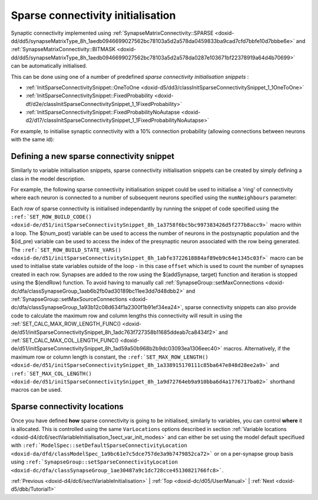 .. index:: pair: page; Sparse connectivity initialisation
.. _doxid-d5/dd4/sectSparseConnectivityInitialisation:

Sparse connectivity initialisation
==================================

Synaptic connectivity implemented using :ref:`SynapseMatrixConnectivity::SPARSE <doxid-dd/dd5/synapseMatrixType_8h_1aedb0946699027562bc78103a5d2a578da0459833ba9cad7cfd7bbfe10d7bbbe6e>` and :ref:`SynapseMatrixConnectivity::BITMASK <doxid-dd/dd5/synapseMatrixType_8h_1aedb0946699027562bc78103a5d2a578da0287e103671bf22378919a64d4b70699>` can be automatically initialised.

This can be done using one of a number of predefined *sparse connectivity initialisation snippets* :

* :ref:`InitSparseConnectivitySnippet::OneToOne <doxid-d5/dd3/classInitSparseConnectivitySnippet_1_1OneToOne>`

* :ref:`InitSparseConnectivitySnippet::FixedProbability <doxid-df/d2e/classInitSparseConnectivitySnippet_1_1FixedProbability>`

* :ref:`InitSparseConnectivitySnippet::FixedProbabilityNoAutapse <doxid-d2/d17/classInitSparseConnectivitySnippet_1_1FixedProbabilityNoAutapse>`

For example, to initialise synaptic connectivity with a 10% connection probability (allowing connections between neurons with the same id):

.. ref-code-block:: cpp

	InitSparseConnectivitySnippet::FixedProbability::ParamValues fixedProb(0.1);
	    
	model.:ref:`addSynapsePopulation <doxid-da/dfd/classModelSpec_1abd4e9128a5d4f5f993907134218af0c2>`<...>(
	        ...
	        initConnectivity<InitSparseConnectivitySnippet::FixedProbability>(fixedProb));



.. _doxid-d5/dd4/sectSparseConnectivityInitialisation_1sect_new_sparse_connect:

Defining a new sparse connectivity snippet
~~~~~~~~~~~~~~~~~~~~~~~~~~~~~~~~~~~~~~~~~~

Similarly to variable initialisation snippets, sparse connectivity initialisation snippets can be created by simply defining a class in the model description.

For example, the following sparse connectivity initialisation snippet could be used to initialise a 'ring' of connectivity where each neuron is connected to a number of subsequent neurons specified using the ``numNeighbours`` parameter:

.. ref-code-block:: cpp

	class Ring : public :ref:`InitSparseConnectivitySnippet::Base <doxid-d5/d9f/classInitSparseConnectivitySnippet_1_1Base>`
	{
	public:
	    :ref:`DECLARE_SNIPPET <doxid-de/d6c/snippet_8h_1ac5727a6720d28f034afadde948ed6e9a>`(Ring, 1);
	
	    :ref:`SET_ROW_BUILD_STATE_VARS <doxid-de/d51/initSparseConnectivitySnippet_8h_1abfe3722618884af89eb9c64e1345c03f>`({{"offset", {"unsigned int", 1}}}});
	    :ref:`SET_ROW_BUILD_CODE <doxid-de/d51/initSparseConnectivitySnippet_8h_1a3758f6bc5bc997383426d5f277b8acc9>`(
	        "const unsigned int target = ($(id_pre) + offset) % $(num_post);\n"
	        "$(addSynapse, target);\n"
	        "offset++;\n"
	        "if(offset > (unsigned int)$(numNeighbours)) {\n"
	        "   $(endRow);\n"
	        "}\n");
	
	    :ref:`SET_PARAM_NAMES <doxid-de/d6c/snippet_8h_1a75315265035fd71c5b5f7d7f449edbd7>`({"numNeighbours"});
	    :ref:`SET_CALC_MAX_ROW_LENGTH_FUNC <doxid-de/d51/initSparseConnectivitySnippet_8h_1adc763f727358b11685ddeab7ca8434f2>`(
	        [](unsigned int numPre, unsigned int numPost, const std::vector<double> &pars)
	        {
	            return (unsigned int)pars[0];
	        });
	    :ref:`SET_CALC_MAX_COL_LENGTH_FUNC <doxid-de/d51/initSparseConnectivitySnippet_8h_1ad59a50b968b2b9dc03093ea1306eec40>`(
	        [](unsigned int numPre, unsigned int numPost, const std::vector<double> &pars)
	        {
	            return (unsigned int)pars[0];
	        });
	};
	:ref:`IMPLEMENT_SNIPPET <doxid-de/d6c/snippet_8h_1af3c47debe5fc34060e716d7db25462ab>`(Ring);

Each *row* of sparse connectivity is initialised independantly by running the snippet of code specified using the ``:ref:`SET_ROW_BUILD_CODE() <doxid-de/d51/initSparseConnectivitySnippet_8h_1a3758f6bc5bc997383426d5f277b8acc9>``` macro within a loop. The $(num_post) variable can be used to access the number of neurons in the postsynaptic population and the $(id_pre) variable can be used to access the index of the presynaptic neuron associated with the row being generated. The ``:ref:`SET_ROW_BUILD_STATE_VARS() <doxid-de/d51/initSparseConnectivitySnippet_8h_1abfe3722618884af89eb9c64e1345c03f>``` macro can be used to initialise state variables outside of the loop - in this case ``offset`` which is used to count the number of synapses created in each row. Synapses are added to the row using the $(addSynapse, target) function and iteration is stopped using the $(endRow) function. To avoid having to manually call :ref:`SynapseGroup::setMaxConnections <doxid-dc/dfa/classSynapseGroup_1aab6b2fb0ad30189bc11ee3dd7d48dbb2>` and :ref:`SynapseGroup::setMaxSourceConnections <doxid-dc/dfa/classSynapseGroup_1a93b12c08d634f1a2300f1b91ef34ea24>`, sparse connectivity snippets can also provide code to calculate the maximum row and column lengths this connectivity will result in using the :ref:`SET_CALC_MAX_ROW_LENGTH_FUNC() <doxid-de/d51/initSparseConnectivitySnippet_8h_1adc763f727358b11685ddeab7ca8434f2>` and :ref:`SET_CALC_MAX_COL_LENGTH_FUNC() <doxid-de/d51/initSparseConnectivitySnippet_8h_1ad59a50b968b2b9dc03093ea1306eec40>` macros. Alternatively, if the maximum row or column length is constant, the ``:ref:`SET_MAX_ROW_LENGTH() <doxid-de/d51/initSparseConnectivitySnippet_8h_1a338915170111c85ba647e848d28ee2a9>``` and ``:ref:`SET_MAX_COL_LENGTH() <doxid-de/d51/initSparseConnectivitySnippet_8h_1a9d72764eb9a910bba6d4a1776717ba02>``` shorthand macros can be used.





.. _doxid-d5/dd4/sectSparseConnectivityInitialisation_1sect_sparse_connect_init_modes:

Sparse connectivity locations
~~~~~~~~~~~~~~~~~~~~~~~~~~~~~

Once you have defined **how** sparse connectivity is going to be initialised, similarly to variables, you can control **where** it is allocated. This is controlled using the same ``VarLocations`` options described in section :ref:`Variable locations <doxid-d4/dc6/sectVariableInitialisation_1sect_var_init_modes>` and can either be set using the model default specifiued with ``:ref:`ModelSpec::setDefaultSparseConnectivityLocation <doxid-da/dfd/classModelSpec_1a9bc61e7c5dce757de3a9b7479852ca72>``` or on a per-synapse group basis using ``:ref:`SynapseGroup::setSparseConnectivityLocation <doxid-dc/dfa/classSynapseGroup_1ae30487a9c1dc728cce45130821766fc8>```.

:ref:`Previous <doxid-d4/dc6/sectVariableInitialisation>` \| :ref:`Top <doxid-dc/d05/UserManual>` \| :ref:`Next <doxid-d5/dbb/Tutorial1>`

